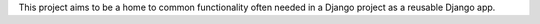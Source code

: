This project aims to be a home to common functionality often needed in a Django
project as a reusable Django app.
